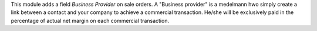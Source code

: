 This module adds a field *Business Provider* on sale orders.
A "Business provider" is a medelmann hwo simply create a link between
a contact and your company to achieve a commercial transaction.
He/she will be exclusively paid in the percentage of actual net margin on each
commercial transaction.
